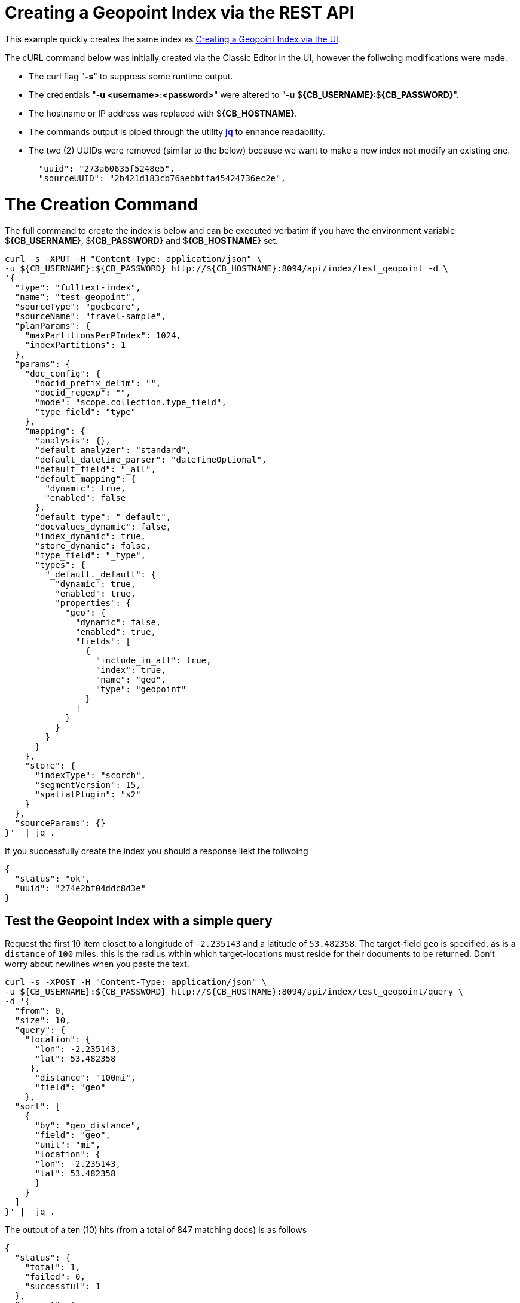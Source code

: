 = Creating a Geopoint Index via the REST API

This example quickly creates the same index as xref:fts-creating-index-from-UI-classic-editor-geopoint.adoc#main[Creating a Geopoint Index via the UI].  

The cURL command below was initially created via the Classic Editor in the UI, however the follwoing modifications were made.

* The curl flag "*-s*" to suppress some runtime output.

* The credentials "*-u <username>:<password>*" were altered to "*-u* $*{CB_USERNAME}*:$*{CB_PASSWORD}*".

* The hostname or IP address was replaced with $*{CB_HOSTNAME}*.

* The commands output is piped  through the utility *http://stedolan.github.io/jq[jq]* to enhance readability.

* The two (2) UUIDs were removed (similar to the below) because we want to make a new index not modify an existing one.
+
[source, json]
----
  "uuid": "273a60635f5248e5",
  "sourceUUID": "2b421d183cb76aebbffa45424736ec2e",
----

= The Creation Command

The full command to create the index is below and can be executed verbatim if you have the environment variable $*{CB_USERNAME}*, $*{CB_PASSWORD}* and $*{CB_HOSTNAME}* set.

[source, command]
----
curl -s -XPUT -H "Content-Type: application/json" \
-u ${CB_USERNAME}:${CB_PASSWORD} http://${CB_HOSTNAME}:8094/api/index/test_geopoint -d \
'{
  "type": "fulltext-index",
  "name": "test_geopoint",
  "sourceType": "gocbcore",
  "sourceName": "travel-sample",
  "planParams": {
    "maxPartitionsPerPIndex": 1024,
    "indexPartitions": 1
  },
  "params": {
    "doc_config": {
      "docid_prefix_delim": "",
      "docid_regexp": "",
      "mode": "scope.collection.type_field",
      "type_field": "type"
    },
    "mapping": {
      "analysis": {},
      "default_analyzer": "standard",
      "default_datetime_parser": "dateTimeOptional",
      "default_field": "_all",
      "default_mapping": {
        "dynamic": true,
        "enabled": false
      },
      "default_type": "_default",
      "docvalues_dynamic": false,
      "index_dynamic": true,
      "store_dynamic": false,
      "type_field": "_type",
      "types": {
        "_default._default": {
          "dynamic": true,
          "enabled": true,
          "properties": {
            "geo": {
              "dynamic": false,
              "enabled": true,
              "fields": [
                {
                  "include_in_all": true,
                  "index": true,
                  "name": "geo",
                  "type": "geopoint"
                }
              ]
            }
          }
        }
      }
    },
    "store": {
      "indexType": "scorch",
      "segmentVersion": 15,
      "spatialPlugin": "s2"
    }
  },
  "sourceParams": {}
}'  | jq .
----

If you successfully create the index you should a response liekt the follwoing

[source, json]
----
{
  "status": "ok",
  "uuid": "274e2bf04ddc8d3e"
}
----

== Test the Geopoint Index with a simple query

Request the first 10 item closet to a longitude of `-2.235143` and a latitude of `53.482358`.
The target-field `geo` is specified, as is a `distance` of `100` miles: this is the radius within which target-locations must reside for their documents to be returned.  Don't worry about newlines when you paste the text.

[source, command]
----
curl -s -XPOST -H "Content-Type: application/json" \
-u ${CB_USERNAME}:${CB_PASSWORD} http://${CB_HOSTNAME}:8094/api/index/test_geopoint/query \
-d '{
  "from": 0,
  "size": 10,
  "query": {
    "location": {
      "lon": -2.235143,
      "lat": 53.482358
     },
      "distance": "100mi",
      "field": "geo"
    },
  "sort": [
    {
      "by": "geo_distance",
      "field": "geo",
      "unit": "mi",
      "location": {
      "lon": -2.235143,
      "lat": 53.482358
      }
    }
  ]
}' |  jq .
----

The output of a ten (10) hits (from a total of 847 matching docs) is as follows

[source, json]
----
{
  "status": {
    "total": 1,
    "failed": 0,
    "successful": 1
  },
  "request": {
    "query": {
      "location": [
        -2.235143,
        53.482358
      ],
      "distance": "100mi",
      "field": "geo"
    },
    "size": 10,
    "from": 0,
    "highlight": null,
    "fields": null,
    "facets": null,
    "explain": false,
    "sort": [
      {
        "by": "geo_distance",
        "field": "geo",
        "location": {
          "lat": 53.482358,
          "lon": -2.235143
        },
        "unit": "mi"
      }
    ],
    "includeLocations": false,
    "search_after": null,
    "search_before": null
  },
  "hits": [
    {
      "index": "test_geopoint_274e2bf04ddc8d3e_4c1c5584",
      "id": "landmark_17411",
      "score": 0.025840756648257503,
      "sort": [
        " \u0001?E#9>N\f\"e"
      ]
    },
    {
      "index": "test_geopoint_274e2bf04ddc8d3e_4c1c5584",
      "id": "landmark_17409",
      "score": 0.025840756648257503,
      "sort": [
        " \u0001?O~i*(kD,"
      ]
    },
    {
      "index": "test_geopoint_274e2bf04ddc8d3e_4c1c5584",
      "id": "landmark_17403",
      "score": 0.025840756648257503,
      "sort": [
        " \u0001?Sg*|/t\u001f\u0002"
      ]
    },
    {
      "index": "test_geopoint_274e2bf04ddc8d3e_4c1c5584",
      "id": "hotel_17413",
      "score": 0.025840756648257503,
      "sort": [
        " \u0001?U]S\\.e\u0002_"
      ]
    },
    {
      "index": "test_geopoint_274e2bf04ddc8d3e_4c1c5584",
      "id": "hotel_17414",
      "score": 0.025840756648257503,
      "sort": [
        " \u0001?Z\u0000./\u0007Q\u0012\t"
      ]
    },
    {
      "index": "test_geopoint_274e2bf04ddc8d3e_4c1c5584",
      "id": "landmark_17410",
      "score": 0.025840756648257503,
      "sort": [
        " \u0001?Z3T6 \u0010\u0019@"
      ]
    },
    {
      "index": "test_geopoint_274e2bf04ddc8d3e_4c1c5584",
      "id": "landmark_17412",
      "score": 0.025840756648257503,
      "sort": [
        " \u0001?]-\u000fm?\u000b\u0014#"
      ]
    },
    {
      "index": "test_geopoint_274e2bf04ddc8d3e_4c1c5584",
      "id": "landmark_17408",
      "score": 0.025840756648257503,
      "sort": [
        " \u0001?^DV7\u0014t:^"
      ]
    },
    {
      "index": "test_geopoint_274e2bf04ddc8d3e_4c1c5584",
      "id": "landmark_17406",
      "score": 0.025840756648257503,
      "sort": [
        " \u0001?_<\u00009\u001eW\u0013\u0012"
      ]
    },
    {
      "index": "test_geopoint_274e2bf04ddc8d3e_4c1c5584",
      "id": "landmark_17397",
      "score": 0.025840756648257503,
      "sort": [
        " \u0001?c\u001cx\u0010n\u0016Wl"
      ]
    }
  ],
  "total_hits": 847,
  "max_score": 0.2099587543053028,
  "took": 69084563,
  "facets": null
}
----
